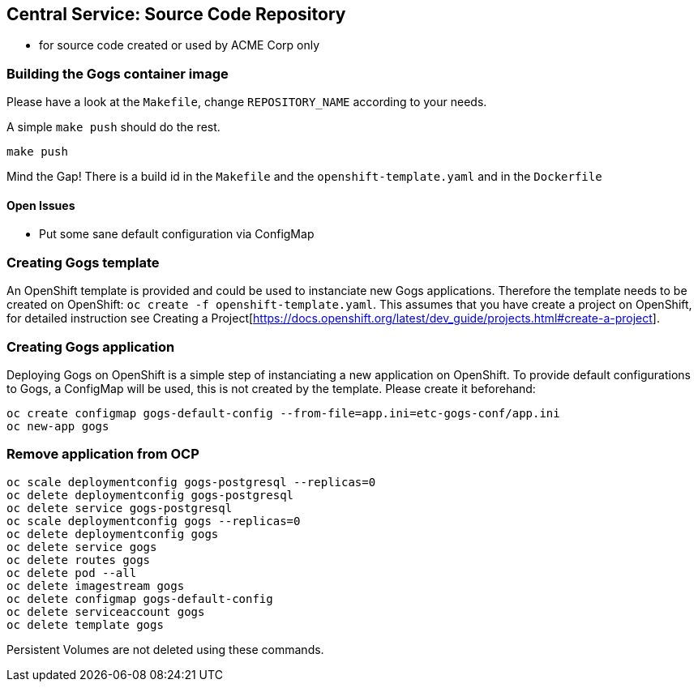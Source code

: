 == Central Service: Source Code Repository

* for source code created or used by ACME Corp only

=== Building the Gogs container image

Please have a look at the `Makefile`, change `REPOSITORY_NAME` according to your needs.

A simple `make push` should do the rest.

```
make push
```

Mind the Gap! There is a build id in the `Makefile` and the `openshift-template.yaml` and in the `Dockerfile`

==== Open Issues

* Put some sane default configuration via ConfigMap

=== Creating Gogs template

An OpenShift template is provided and could be used to instanciate new Gogs
applications. Therefore the template needs to be created on OpenShift: `oc create -f openshift-template.yaml`.
This assumes that you have create a project on OpenShift, for detailed instruction
see Creating a Project[https://docs.openshift.org/latest/dev_guide/projects.html#create-a-project].

=== Creating Gogs application

Deploying Gogs on OpenShift is a simple step of instanciating a new
application on OpenShift. To provide default configurations to Gogs,
a ConfigMap will be used, this is not created by the template. Please create
it beforehand:

```
oc create configmap gogs-default-config --from-file=app.ini=etc-gogs-conf/app.ini
oc new-app gogs
```

=== Remove application from OCP

```
oc scale deploymentconfig gogs-postgresql --replicas=0
oc delete deploymentconfig gogs-postgresql
oc delete service gogs-postgresql
oc scale deploymentconfig gogs --replicas=0
oc delete deploymentconfig gogs
oc delete service gogs
oc delete routes gogs
oc delete pod --all
oc delete imagestream gogs
oc delete configmap gogs-default-config
oc delete serviceaccount gogs
oc delete template gogs
```

Persistent Volumes are not deleted using these commands.
